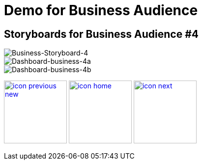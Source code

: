 :imagesdir: images
:icons: font
:source-highlighter: prettify

ifdef::env-github[]
:tip-caption: :bulb:
:note-caption: :information_source:
:important-caption: :heavy_exclamation_mark:
:caution-caption: :fire:
:warning-caption: :warning:
:imagesdir: images
:icons: font
:source-highlighter: prettify
endif::[]

= Demo for Business Audience

== Storyboards for Business Audience #4

image::Industry-4.0-demo-SA-training-24.jpg[Business-Storyboard-4]

image::business-screen-4a.png[Dashboard-business-4a]
image::business-screen-4b.png[Dashboard-business-4b]

[.text-center]
image:icons/icon-previous-new.png[align=left, width=128, link=storyboard-business-3.html] image:icons/icon-home.png[align="center",width=128, link=index.html] image:icons/icon-next.png[align="right"width=128, link=storyboard-business-3.html]
